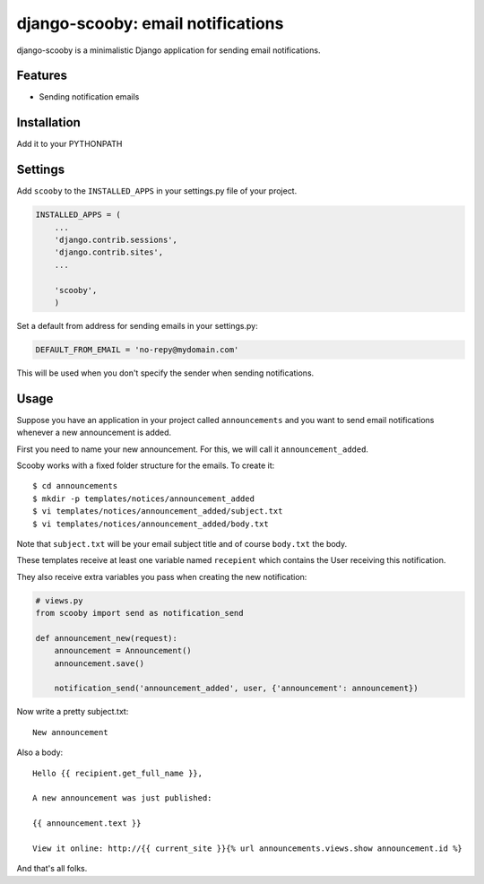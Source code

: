 django-scooby: email notifications
==================================

django-scooby is a minimalistic Django application for sending email notifications.

Features
--------

- Sending notification emails

Installation
------------

Add it to your PYTHONPATH

Settings
--------

Add ``scooby`` to the ``INSTALLED_APPS`` in your settings.py file of your project.

.. code-block:: python

    INSTALLED_APPS = (
        ...
        'django.contrib.sessions',
        'django.contrib.sites',
        ...

        'scooby',
        )

Set a default from address for sending emails in your settings.py:

.. code-block:: python

    DEFAULT_FROM_EMAIL = 'no-repy@mydomain.com'

This will be used when you don't specify the sender when sending notifications.

Usage
-----

Suppose you have an application in your project called ``announcements`` and you want to send email
notifications whenever a new announcement is added.

First you need to name your new announcement. For this, we will call it ``announcement_added``.

Scooby works with a fixed folder structure for the emails. To create it: ::

    $ cd announcements
    $ mkdir -p templates/notices/announcement_added
    $ vi templates/notices/announcement_added/subject.txt
    $ vi templates/notices/announcement_added/body.txt

Note that ``subject.txt`` will be your email subject title and of course ``body.txt`` the body.

These templates receive at least one variable named ``recepient`` which contains the User receiving this notification.

They also receive extra variables you pass when creating the new notification:

.. code-block:: python

    # views.py
    from scooby import send as notification_send

    def announcement_new(request):
        announcement = Announcement()
        announcement.save()

        notification_send('announcement_added', user, {'announcement': announcement})


Now write a pretty subject.txt:

::

    New announcement


Also a body:

::

    Hello {{ recipient.get_full_name }},

    A new announcement was just published:

    {{ announcement.text }}

    View it online: http://{{ current_site }}{% url announcements.views.show announcement.id %}


And that's all folks.